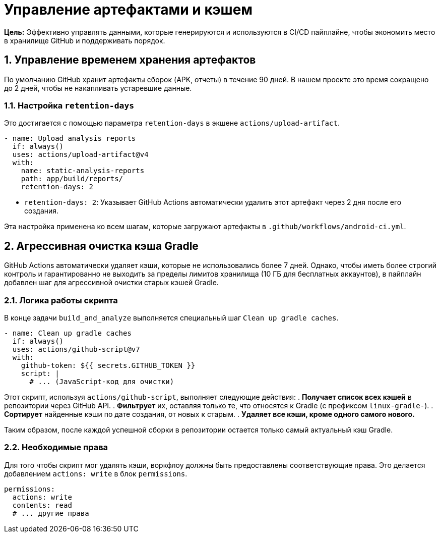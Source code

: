 = Управление артефактами и кэшем

**Цель:** Эффективно управлять данными, которые генерируются и используются в CI/CD пайплайне, чтобы экономить место в хранилище GitHub и поддерживать порядок.

== 1. Управление временем хранения артефактов

По умолчанию GitHub хранит артефакты сборок (APK, отчеты) в течение 90 дней. В нашем проекте это время сокращено до 2 дней, чтобы не накапливать устаревшие данные.

=== 1.1. Настройка `retention-days`

Это достигается с помощью параметра `retention-days` в экшене `actions/upload-artifact`.

[source,yaml]
----
- name: Upload analysis reports
  if: always()
  uses: actions/upload-artifact@v4
  with:
    name: static-analysis-reports
    path: app/build/reports/
    retention-days: 2
----

*   `retention-days: 2`: Указывает GitHub Actions автоматически удалить этот артефакт через 2 дня после его создания.

Эта настройка применена ко всем шагам, которые загружают артефакты в `.github/workflows/android-ci.yml`.

== 2. Агрессивная очистка кэша Gradle

GitHub Actions автоматически удаляет кэши, которые не использовались более 7 дней. Однако, чтобы иметь более строгий контроль и гарантированно не выходить за пределы лимитов хранилища (10 ГБ для бесплатных аккаунтов), в пайплайн добавлен шаг для агрессивной очистки старых кэшей Gradle.

=== 2.1. Логика работы скрипта

В конце задачи `build_and_analyze` выполняется специальный шаг `Clean up gradle caches`.

[source,yaml]
----
- name: Clean up gradle caches
  if: always()
  uses: actions/github-script@v7
  with:
    github-token: ${{ secrets.GITHUB_TOKEN }}
    script: |
      # ... (JavaScript-код для очистки)
----

Этот скрипт, используя `actions/github-script`, выполняет следующие действия:
. **Получает список всех кэшей** в репозитории через GitHub API.
. **Фильтрует** их, оставляя только те, что относятся к Gradle (с префиксом `linux-gradle-`).
. **Сортирует** найденные кэши по дате создания, от новых к старым.
. **Удаляет все кэши, кроме одного самого нового.**

Таким образом, после каждой успешной сборки в репозитории остается только самый актуальный кэш Gradle.

=== 2.2. Необходимые права

Для того чтобы скрипт мог удалять кэши, воркфлоу должны быть предоставлены соответствующие права. Это делается добавлением `actions: write` в блок `permissions`.

[source,yaml]
----
permissions:
  actions: write
  contents: read
  # ... другие права
----